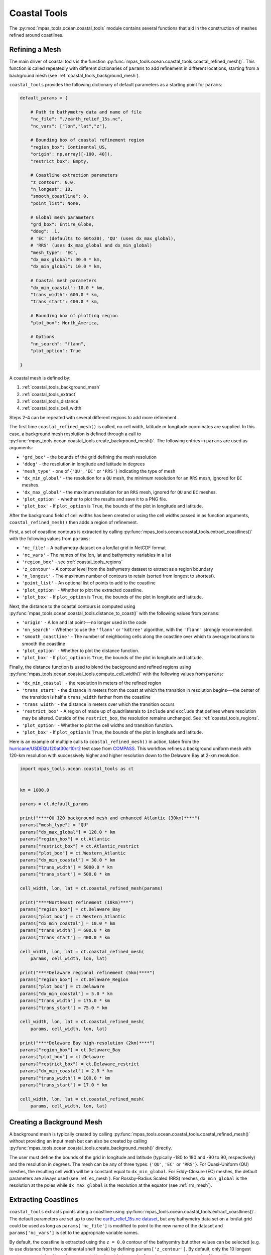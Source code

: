 .. _ocean_coastal_tools:

.. |---| unicode:: U+2014  .. em dash, trimming surrounding whitespace
   :trim:

Coastal Tools
=============

The :py:mod:`mpas_tools.ocean.coastal_tools` module contains several functions
that aid in the construction of meshes refined around coastlines.

.. _coastal_tools_refine_mesh:

Refining a Mesh
---------------

The main driver of coastal tools is the function
:py:func:`mpas_tools.ocean.coastal_tools.coastal_refined_mesh()`.  This function
is called repeatedly with different dictionaries of ``params`` to add refinement
in different locations, starting from a background mesh (see
:ref:`coastal_tools_background_mesh`).

``coastal_tools`` provides the following dictionary of default parameters as
a starting point for ``params``:

.. code-block:: python

    default_params = {

        # Path to bathymetry data and name of file
        "nc_file": "./earth_relief_15s.nc",
        "nc_vars": ["lon","lat","z"],

        # Bounding box of coastal refinement region
        "region_box": Continental_US,
        "origin": np.array([-100, 40]),
        "restrict_box": Empty,

        # Coastline extraction parameters
        "z_contour": 0.0,
        "n_longest": 10,
        "smooth_coastline": 0,
        "point_list": None,

        # Global mesh parameters
        "grd_box": Entire_Globe,
        "ddeg": .1,
        # 'EC' (defaults to 60to30), 'QU' (uses dx_max_global),
        # 'RRS' (uses dx_max_global and dx_min_global)
        "mesh_type": 'EC',
        "dx_max_global": 30.0 * km,
        "dx_min_global": 10.0 * km,

        # Coastal mesh parameters
        "dx_min_coastal": 10.0 * km,
        "trans_width": 600.0 * km,
        "trans_start": 400.0 * km,

        # Bounding box of plotting region
        "plot_box": North_America,

        # Options
        "nn_search": "flann",
        "plot_option": True

    }

A coastal mesh is defined by:

1. :ref:`coastal_tools_background_mesh`
2. :ref:`coastal_tools_extract`
3. :ref:`coastal_tools_distance`
4. :ref:`coastal_tools_cell_width`

Steps 2-4 can be repeated with several different regions to add more refinement.

The first time ``coastal_refined_mesh()`` is called, no cell width, latitude or
longitude coordinates are supplied.  In this case, a background mesh resolution
is defined through a call to
:py:func:`mpas_tools.ocean.coastal_tools.create_background_mesh()`.  The
following entries in ``params`` are used as arguments:

* ``'grd_box'`` - the bounds of the grid defining the mesh resolution
* ``'ddeg'`` - the resolution in longitude and latitude in degrees
* ``'mesh_type'`` - one of {``'QU'``, ``'EC'`` or ``'RRS'``} indicating the
  type of mesh
* ``'dx_min_global'`` - the resolution for a ``QU`` mesh, the minimum resolution
  for an ``RRS`` mesh, ignored for ``EC`` meshes.
* ``'dx_max_global'`` - the maximum resolution for an ``RRS`` mesh, ignored for
  ``QU`` and ``EC`` meshes.
* ``'plot_option'`` - whether to plot the results and save it to a PNG file.
* ``'plot_box'`` - If ``plot_option`` is ``True``, the bounds of the plot in
  longitude and latitude.

After the background field of cell widths has been created or using the
cell widths passed in as function arguments, ``coastal_refined_mesh()`` then
adds a region of refinement.

First, a set of coastline contours is extracted by calling
:py:func:`mpas_tools.ocean.coastal_tools.extract_coastlines()` with the
following values from ``params``:

* ``'nc_file'`` - A bathymetry dataset on a lon/lat grid in NetCDF format
* ``'nc_vars'`` - The names of the lon, lat and bathymetry variables in a list
* ``'region_box'`` - see :ref:`coastal_tools_regions`
* ``'z_contour'`` - A contour level from the bathymetry dataset to extract as a
  region boundary
* ``'n_longest'`` - The maximum number of contours to retain (sorted from
  longest to shortest).
* ``'point_list'`` - An optional list of points to add to the coastline
* ``'plot_option'`` - Whether to plot the extracted coastline.
* ``'plot_box'`` - If ``plot_option`` is ``True``, the bounds of the plot in
  longitude and latitude.

Next, the distance to the coastal contours is computed using
:py:func:`mpas_tools.ocean.coastal_tools.distance_to_coast()` with the
following values from ``params``:

* ``'origin'`` - A lon and lat point---no longer used in the code
* ``'nn_search'`` - Whether to use the ``'flann'`` or ``'kdtree'`` algorithm,
  with the ``'flann'`` strongly recommended.
* ``'smooth_coastline'`` - The number of neighboring cells along the coastline
  over which to average locations to smooth the coastline
* ``'plot_option'`` - Whether to plot the distance function.
* ``'plot_box'`` - If ``plot_option`` is ``True``, the bounds of the plot in
  longitude and latitude.

Finally, the distance function is used to blend the background and refined
regions using
:py:func:`mpas_tools.ocean.coastal_tools.compute_cell_width()` with the
following values from ``params``:

* ``'dx_min_coastal'`` - the resolution in meters of the refined region
* ``'trans_start'`` - the distance in meters from the coast at which the
  transition in resolution begins---the center of the transition is half a
  ``trans_width`` farther from the coastline
* ``'trans_width'`` - the distance in meters over which the transition occurs
* ``'restrict_box'`` - A region of made up of quadrilaterals to ``include`` and
  ``exclude`` that defines where resolution may be altered.  Outside of the
  ``restrict_box``, the resolution remains unchanged.  See
  :ref:`coastal_tools_regions`.
* ``'plot_option'`` - Whether to plot the cell widths and transition function.
* ``'plot_box'`` - If ``plot_option`` is ``True``, the bounds of the plot in
  longitude and latitude.

Here is an example of multiple calls to ``coastal_refined_mesh()`` in action,
taken from the
`hurricane/USDEQU120at30cr10rr2 <https://github.com/MPAS-Dev/MPAS-Model/blob/ocean/develop/testing_and_setup/compass/ocean/hurricane/USDEQU120at30cr10rr2/build_mesh/build_base_mesh.py>`_
test case from
`COMPASS <https://github.com/MPAS-Dev/MPAS-Model/tree/ocean/develop/testing_and_setup/compass>`_.
This workflow refines a background uniform mesh with 120-km resolution with
successively higher and higher resolution down to the Delaware Bay at 2-km
resolution.

.. code-block:: python

    import mpas_tools.ocean.coastal_tools as ct


    km = 1000.0

    params = ct.default_params

    print("****QU 120 background mesh and enhanced Atlantic (30km)****")
    params["mesh_type"] = "QU"
    params["dx_max_global"] = 120.0 * km
    params["region_box"] = ct.Atlantic
    params["restrict_box"] = ct.Atlantic_restrict
    params["plot_box"] = ct.Western_Atlantic
    params["dx_min_coastal"] = 30.0 * km
    params["trans_width"] = 5000.0 * km
    params["trans_start"] = 500.0 * km

    cell_width, lon, lat = ct.coastal_refined_mesh(params)

    print("****Northeast refinement (10km)***")
    params["region_box"] = ct.Delaware_Bay
    params["plot_box"] = ct.Western_Atlantic
    params["dx_min_coastal"] = 10.0 * km
    params["trans_width"] = 600.0 * km
    params["trans_start"] = 400.0 * km

    cell_width, lon, lat = ct.coastal_refined_mesh(
        params, cell_width, lon, lat)

    print("****Delaware regional refinement (5km)****")
    params["region_box"] = ct.Delaware_Region
    params["plot_box"] = ct.Delaware
    params["dx_min_coastal"] = 5.0 * km
    params["trans_width"] = 175.0 * km
    params["trans_start"] = 75.0 * km

    cell_width, lon, lat = ct.coastal_refined_mesh(
        params, cell_width, lon, lat)

    print("****Delaware Bay high-resolution (2km)****")
    params["region_box"] = ct.Delaware_Bay
    params["plot_box"] = ct.Delaware
    params["restrict_box"] = ct.Delaware_restrict
    params["dx_min_coastal"] = 2.0 * km
    params["trans_width"] = 100.0 * km
    params["trans_start"] = 17.0 * km

    cell_width, lon, lat = ct.coastal_refined_mesh(
        params, cell_width, lon, lat)

.. _coastal_tools_background_mesh:

Creating a Background Mesh
--------------------------

A background mesh is typically created by calling
:py:func:`mpas_tools.ocean.coastal_tools.coastal_refined_mesh()` without
providing an input mesh but can also be created by calling
:py:func:`mpas_tools.ocean.coastal_tools.create_background_mesh()` directly.

The user must define the bounds of the grid in longitude and latitude (typically
-180 to 180 and -90 to 90, respectively) and the resolution in degrees.  The
mesh can be any of three types: {``'QU'``, ``'EC'`` or ``'RRS'``}.  For
Quasi-Uniform (QU) meshes, the resulting cell width will be a constant equal to
``dx_min_global``.  For Eddy-Closure (EC) meshes, the default parameters are
always used (see :ref:`ec_mesh`).  For Rossby-Radius Scaled (RRS) meshes,
``dx_min_global`` is the resolution at the poles while ``dx_max_global`` is the
resolution at the equator (see :ref:`rrs_mesh`).

.. _coastal_tools_extract:

Extracting Coastlines
---------------------

``coastal_tools`` extracts points along a coastline using
:py:func:`mpas_tools.ocean.coastal_tools.extract_coastlines()`.  The default
parameters are set up to use the
`earth_relief_15s.nc dataset <https://web.lcrc.anl.gov/public/e3sm/mpas_standalonedata/mpas-ocean/bathymetry_database/SRTM15_plus_earth_relief_15s.nc>`_,
but any bathymetry data set on a lon/lat grid could be used as long as
``params['nc_file']`` is modified to point to the new name of the dataset and
``params['nc_vars']`` is set to the appropriate variable names.

By default, the coastline is extracted using the ``z = 0.0`` contour of the
bathyemtry but other values can be selected (e.g. to use distance from the
continental shelf break) by defining ``params['z_contour']``.
By default, only the 10 longest contours are retained to reduce computational
cost but more (or fewer) contours can be retained by setting
``params['n_longest']`` to another number.

Optionally, the results can be plotted withing the given "plot box" and saved
to a file.

.. _coastal_tools_distance:

Computing Distance to Coast
---------------------------

A key ingredient in defining resolution in coastal meshes is a field containing
the distance from each location in the field to the nearest point on the
coastline.  This distance field ``D`` is computed with
:py:func:`mpas_tools.ocean.coastal_tools.distance_to_coast()`
The user can optionally control the search algorithm used via
``params['nn_search']`` (though ``'flann'``, the default, is highly
recommended).  They can also decide to smooth the coastline as long as there is
a single coastline contour---with multiple contours, the current algorithm will
average the end of one contour with the start fo the next---by specifying an
integer number of neighbors as ``params['smooth_coastline']``.  The default is
no smoothing (``0`` neighbors).

.. _coastal_tools_cell_width:

Blending Cell Widths
--------------------

The final step in each iteration of coastal refinement is to blend the new,
refined resolution into the previous grid of cell widths with the function
:py:func:`mpas_tools.ocean.coastal_tools.compute_cell_width()`.

The most important parameters to set are ``params['dx_min_coastal']``, the
resolution in meters of the refined region; ``params['trans_start']``, the
distance from the coast in meters where the transition in resolution should
start; and ``params['trans_width']``, the width of the transition itself in
meters.

The resolution refinement can be confined to a region using
``params['restrict_box']`` to supply a region of made up of quadrilaterals to
``include`` and ``exclude`` from the restricted region.  For example, a
restriction box for the region around Delaware from the example above is defined
by:

.. code-block:: python

    Delaware_restrict = {"include": [np.array([[-75.853, 39.732],
                                               [-74.939, 36.678],
                                               [-71.519, 40.156],
                                               [-75.153, 40.077]]),
                                     np.array([[-76.024, 37.188],
                                               [-75.214, 36.756],
                                               [-74.512, 37.925],
                                               [-75.274, 38.318]])],
                         "exclude": []}


.. _coastal_tools_regions:

Regions
-------

:ref:`coastal_tools_extract` requires a set of bounding regions to be defined.
These regions are made up of a list of quadrilaterals to ``include`` and another
list to ``exclude``.  The quadrilaterals are either bounding rectangles
(min lon, max lon, min lat, max lat) or lists of 4 (lon, lat) points.

An example of such a region is:

.. code-block:: python

    Greenland = {"include":[np.array([-81.5, -12.5, 60, 85])],
                 "exclude":[np.array([[-87.6, 58.7],
                                      [-51.9, 56.6],
                                      [-68.9, 75.5],
                                      [-107.0, 73.3]]),
                            np.array([[-119.0, 74.5],
                                      [-92.7, 75.9],
                                      [-52.84, 83.25],
                                      [-100.8, 84.0]]),
                            np.array([[-101.3, 68.5],
                                      [-82.4, 72.3],
                                      [-68.7, 81.24],
                                      [-117.29, 77.75]]),
                            np.array([-25.0, -10.0, 62.5, 67.5])]}

.. note::

    This example includes both bounding rectangles (e.g.
    ``np.array([-81.5, -12.5, 60, 85])``) and more general quadrilaterals (e.g.
    ``np.array([[-101.3, 68.5], [-82.4, 72.3],...``)

``coastal_tools`` defines 16 regions via dictionaries of this type.  The defined
regions are:

* Delaware_Bay
* Galveston_Bay
* Delaware_Region
* US_East_Coast
* US_Gulf_Coast
* Caribbean
* US_West_Coast
* Hawaii
* Alaska
* Bering_Sea_E
* Bering_Sea_W
* Aleutian_Islands_E
* Aleutian_Islands_W
* Greenland
* CONUS
* Continental_US

